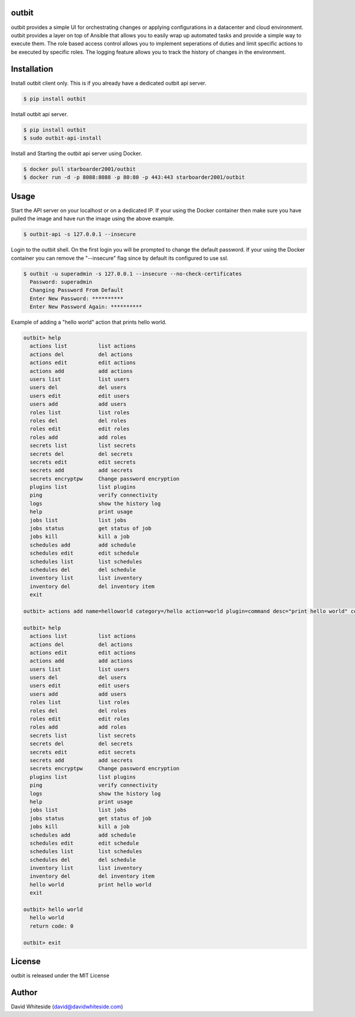 outbit
============

.. image:: https://secure.travis-ci.org/starboarder2001/outbit.png?branch=master
        :target: http://travis-ci.org/starboarder2001/outbit
        :alt: Travis CI

.. image:: https://img.shields.io/pypi/dm/outbit.svg
    :target: https://pypi.python.org/pypi/outbit
    :alt: Number of PyPI downloads
    
.. image:: https://img.shields.io/pypi/v/outbit.svg
    :target: https://pypi.python.org/pypi/outbit
    :alt: PyPI version

.. image:: https://badges.gitter.im/Join%20Chat.svg
   :alt: Join the chat at https://gitter.im/starboarder2001/outbit
   :target: https://gitter.im/starboarder2001/outbit?utm_source=badge&utm_medium=badge&utm_campaign=pr-badge&utm_content=badge

.. image:: https://coveralls.io/repos/starboarder2001/outbit/badge.svg?branch=master
    :target: https://coveralls.io/r/starboarder2001/outbit?branch=master

.. image:: https://readthedocs.org/projects/outbit/badge/?version=stable
    :target: http://outbit.readthedocs.io/en/stable/
    :alt: Documentation Status

outbit provides a simple UI for orchestrating changes or applying configurations in a datacenter and cloud environment.  outbit provides a layer on top of Ansible that allows you to easily wrap up automated tasks and provide a simple way to execute them.  The role based access control allows you to implement seperations of duties and limit specific actions to be executed by specific roles.  The logging feature allows you to track the history of changes in the environment.

Installation
============

Install outbit client only. This is if you already have a dedicated outbit api server.

.. sourcecode:: bash

    $ pip install outbit

Install outbit api server.

.. sourcecode:: bash

  $ pip install outbit
  $ sudo outbit-api-install

Install and Starting the outbit api server using Docker.

.. sourcecode:: bash

  $ docker pull starboarder2001/outbit
  $ docker run -d -p 8088:8088 -p 80:80 -p 443:443 starboarder2001/outbit

Usage
============

Start the API server on your localhost or on a dedicated IP.  If your using the Docker container then make sure you have pulled the image and have run the image using the above example.

.. sourcecode:: bash

    $ outbit-api -s 127.0.0.1 --insecure

Login to the outbit shell. On the first login you will be prompted to change the default password.  If your using the Docker container you can remove the "--insecure" flag since by default its configured to use ssl.

.. sourcecode:: bash

    $ outbit -u superadmin -s 127.0.0.1 --insecure --no-check-certificates
      Password: superadmin
      Changing Password From Default
      Enter New Password: **********
      Enter New Password Again: **********

Example of adding a "hello world" action that prints hello world.

.. sourcecode:: bash

    outbit> help
      actions list          list actions
      actions del           del actions
      actions edit          edit actions
      actions add           add actions
      users list            list users
      users del             del users
      users edit            edit users
      users add             add users
      roles list            list roles
      roles del             del roles
      roles edit            edit roles
      roles add             add roles
      secrets list          list secrets
      secrets del           del secrets
      secrets edit          edit secrets
      secrets add           add secrets
      secrets encryptpw     Change password encryption
      plugins list          list plugins
      ping                  verify connectivity
      logs                  show the history log
      help                  print usage
      jobs list             list jobs
      jobs status           get status of job
      jobs kill             kill a job
      schedules add         add schedule
      schedules edit        edit schedule
      schedules list        list schedules
      schedules del         del schedule
      inventory list        list inventory
      inventory del         del inventory item
      exit

    outbit> actions add name=helloworld category=/hello action=world plugin=command desc="print hello world" command_run="echo 'hello world'"

    outbit> help
      actions list          list actions
      actions del           del actions
      actions edit          edit actions
      actions add           add actions
      users list            list users
      users del             del users
      users edit            edit users
      users add             add users
      roles list            list roles
      roles del             del roles
      roles edit            edit roles
      roles add             add roles
      secrets list          list secrets
      secrets del           del secrets
      secrets edit          edit secrets
      secrets add           add secrets
      secrets encryptpw     Change password encryption
      plugins list          list plugins
      ping                  verify connectivity
      logs                  show the history log
      help                  print usage
      jobs list             list jobs
      jobs status           get status of job
      jobs kill             kill a job
      schedules add         add schedule
      schedules edit        edit schedule
      schedules list        list schedules
      schedules del         del schedule
      inventory list        list inventory
      inventory del         del inventory item
      hello world           print hello world
      exit

    outbit> hello world
      hello world
      return code: 0

    outbit> exit

License
============
outbit is released under the MIT License

Author
============
David Whiteside (david@davidwhiteside.com)
